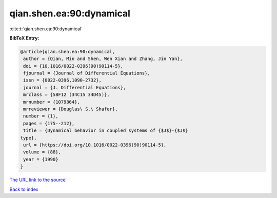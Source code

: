 qian.shen.ea:90:dynamical
=========================

:cite:t:`qian.shen.ea:90:dynamical`

**BibTeX Entry:**

.. code-block:: bibtex

   @article{qian.shen.ea:90:dynamical,
    author = {Qian, Min and Shen, Wen Xian and Zhang, Jin Yan},
    doi = {10.1016/0022-0396(90)90114-5},
    fjournal = {Journal of Differential Equations},
    issn = {0022-0396,1090-2732},
    journal = {J. Differential Equations},
    mrclass = {58F12 (34C15 34D45)},
    mrnumber = {1079864},
    mrreviewer = {Douglas\ S.\ Shafer},
    number = {1},
    pages = {175--212},
    title = {Dynamical behavior in coupled systems of {$J$}-{$J$}
   type},
    url = {https://doi.org/10.1016/0022-0396(90)90114-5},
    volume = {88},
    year = {1990}
   }
`The URL link to the source <ttps://doi.org/10.1016/0022-0396(90)90114-5}>`_


`Back to index <../By-Cite-Keys.html>`_
